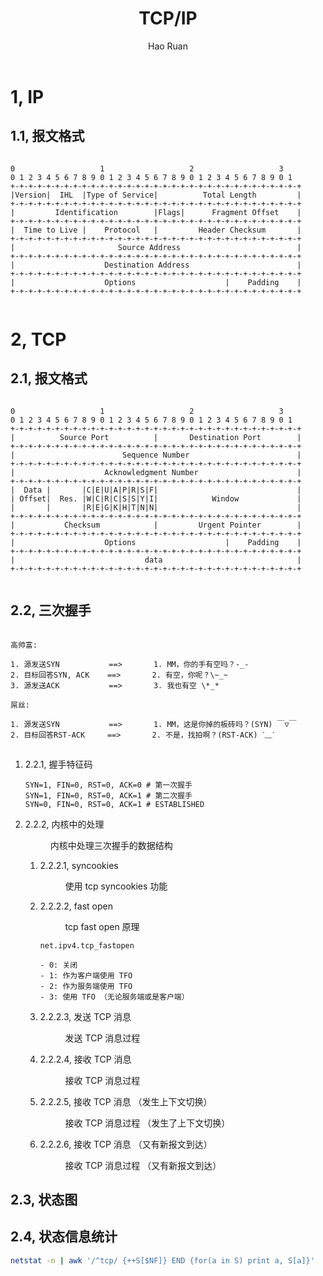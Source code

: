 #+TITLE:     TCP/IP
#+AUTHOR:    Hao Ruan
#+EMAIL:     ruanhao1116@gmail.com
#+LANGUAGE:  en
#+LINK_HOME: http://www.github.com/ruanhao
#+HTML_HEAD: <link rel="stylesheet" type="text/css" href="../css/style.css" />
#+OPTIONS:   H:2 num:nil \n:nil @:t ::t |:t ^:{} _:{} *:t TeX:t LaTeX:t
#+STARTUP:   showall

* 1, IP

** 1.1, 报文格式

#+BEGIN_SRC

0                   1                   2                   3
0 1 2 3 4 5 6 7 8 9 0 1 2 3 4 5 6 7 8 9 0 1 2 3 4 5 6 7 8 9 0 1
+-+-+-+-+-+-+-+-+-+-+-+-+-+-+-+-+-+-+-+-+-+-+-+-+-+-+-+-+-+-+-+-+
|Version|  IHL  |Type of Service|          Total Length         |
+-+-+-+-+-+-+-+-+-+-+-+-+-+-+-+-+-+-+-+-+-+-+-+-+-+-+-+-+-+-+-+-+
|         Identification        |Flags|      Fragment Offset    |
+-+-+-+-+-+-+-+-+-+-+-+-+-+-+-+-+-+-+-+-+-+-+-+-+-+-+-+-+-+-+-+-+
|  Time to Live |    Protocol   |         Header Checksum       |
+-+-+-+-+-+-+-+-+-+-+-+-+-+-+-+-+-+-+-+-+-+-+-+-+-+-+-+-+-+-+-+-+
|                       Source Address                          |
+-+-+-+-+-+-+-+-+-+-+-+-+-+-+-+-+-+-+-+-+-+-+-+-+-+-+-+-+-+-+-+-+
|                    Destination Address                        |
+-+-+-+-+-+-+-+-+-+-+-+-+-+-+-+-+-+-+-+-+-+-+-+-+-+-+-+-+-+-+-+-+
|                    Options                    |    Padding    |
+-+-+-+-+-+-+-+-+-+-+-+-+-+-+-+-+-+-+-+-+-+-+-+-+-+-+-+-+-+-+-+-+

#+END_SRC


* 2, TCP

** 2.1, 报文格式

#+BEGIN_SRC

 0                   1                   2                   3
 0 1 2 3 4 5 6 7 8 9 0 1 2 3 4 5 6 7 8 9 0 1 2 3 4 5 6 7 8 9 0 1
 +-+-+-+-+-+-+-+-+-+-+-+-+-+-+-+-+-+-+-+-+-+-+-+-+-+-+-+-+-+-+-+-+
 |          Source Port          |       Destination Port        |
 +-+-+-+-+-+-+-+-+-+-+-+-+-+-+-+-+-+-+-+-+-+-+-+-+-+-+-+-+-+-+-+-+
 |                        Sequence Number                        |
 +-+-+-+-+-+-+-+-+-+-+-+-+-+-+-+-+-+-+-+-+-+-+-+-+-+-+-+-+-+-+-+-+
 |                    Acknowledgment Number                      |
 +-+-+-+-+-+-+-+-+-+-+-+-+-+-+-+-+-+-+-+-+-+-+-+-+-+-+-+-+-+-+-+-+
 |  Data |       |C|E|U|A|P|R|S|F|                               |
 | Offset|  Res. |W|C|R|C|S|S|Y|I|            Window             |
 |       |       |R|E|G|K|H|T|N|N|                               |
 +-+-+-+-+-+-+-+-+-+-+-+-+-+-+-+-+-+-+-+-+-+-+-+-+-+-+-+-+-+-+-+-+
 |           Checksum            |         Urgent Pointer        |
 +-+-+-+-+-+-+-+-+-+-+-+-+-+-+-+-+-+-+-+-+-+-+-+-+-+-+-+-+-+-+-+-+
 |                    Options                    |    Padding    |
 +-+-+-+-+-+-+-+-+-+-+-+-+-+-+-+-+-+-+-+-+-+-+-+-+-+-+-+-+-+-+-+-+
 |                             data                              |
 +-+-+-+-+-+-+-+-+-+-+-+-+-+-+-+-+-+-+-+-+-+-+-+-+-+-+-+-+-+-+-+-+

#+END_SRC


** 2.2, 三次握手

#+BEGIN_EXAMPLE

高帅富:

1. 源发送SYN           ==>       1. MM，你的手有空吗？-_-
2. 目标回答SYN, ACK    ==>       2. 有空，你呢？\~_~
3. 源发送ACK           ==>       3. 我也有空 \*_*

屌丝:

1. 源发送SYN           ==>       1. MM，这是你掉的板砖吗？(SYN) ￣▽￣
2. 目标回答RST-ACK     ==>       2. 不是，找拍啊？(RST-ACK) ˋ﹏ˊ

#+END_EXAMPLE

*** 2.2.1, 握手特征码

#+BEGIN_SRC
SYN=1, FIN=0, RST=0, ACK=0 # 第一次握手
SYN=1, FIN=0, RST=0, ACK=1 # 第二次握手
SYN=0, FIN=0, RST=0, ACK=1 # ESTABLISHED
#+END_SRC


*** 2.2.2, 内核中的处理

#+ATTR_HTML: :width 80%
#+CAPTION: 内核中处理三次握手的数据结构
[[./images/tcp_kernel_hs.png]]


**** 2.2.2.1, syncookies

#+ATTR_HTML: :width 80%
#+CAPTION: 使用 tcp syncookies 功能
[[./images/tcp_syncookies.png]]


**** 2.2.2.2, fast open

#+ATTR_HTML: :width 80%
#+CAPTION: tcp fast open 原理
[[./images/tcp_fast_open.png]]


#+BEGIN_EXAMPLE
  net.ipv4.tcp_fastopen

  - 0: 关闭
  - 1: 作为客户端使用 TFO
  - 2: 作为服务端使用 TFO
  - 3: 使用 TFO （无论服务端或是客户端）
#+END_EXAMPLE


**** 2.2.2.3, 发送 TCP 消息

#+ATTR_HTML: :width 80%
#+CAPTION: 发送 TCP 消息过程
[[./images/tcp_kernel_send.png]]


**** 2.2.2.4, 接收 TCP 消息

#+ATTR_HTML: :width 80%
#+CAPTION: 接收 TCP 消息过程
[[./images/tcp_kernel_recv.png]]


**** 2.2.2.5, 接收 TCP 消息 （发生上下文切换）

#+ATTR_HTML: :width 80%
#+CAPTION: 接收 TCP 消息过程 （发生了上下文切换）
[[./images/tcp_kernel_recv_cs.png]]


**** 2.2.2.6, 接收 TCP 消息 （又有新报文到达）

#+ATTR_HTML: :width 80%
#+CAPTION: 接收 TCP 消息过程 （又有新报文到达）
[[./images/tcp_kernel_recv_new.png]]







** 2.3, 状态图

[[./images/tcp_state_machine2.png]]

[[./images/tcp_state_machine3.jpg]]

** 2.4, 状态信息统计

#+BEGIN_SRC sh
  netstat -n | awk '/^tcp/ {++S[$NF]} END {for(a in S) print a, S[a]}'
#+END_SRC

